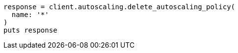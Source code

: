 [source, ruby]
----
response = client.autoscaling.delete_autoscaling_policy(
  name: '*'
)
puts response
----

